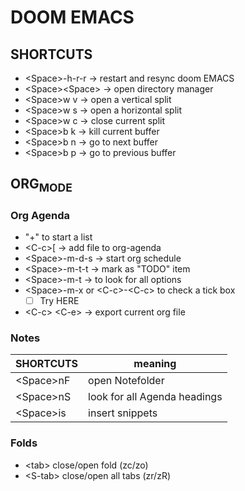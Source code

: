 * DOOM EMACS

** SHORTCUTS

+ <Space>-h-r-r -> restart and resync doom EMACS
+ <Space><Space> -> open directory manager
+ <Space>w v -> open a vertical split
+ <Space>w s -> open a horizontal split
+ <Space>w c -> close current split
+ <Space>b k -> kill current buffer
+ <Space>b n -> go to next buffer
+ <Space>b p -> go to previous buffer

** ORG_MODE
*** Org Agenda
+ "+" to start a list
+ <C-c>[ -> add file to org-agenda
+ <Space>-m-d-s -> start org schedule
+ <Space>-m-t-t -> mark as "TODO" item
+ <Space>-m-t -> to look for all options
+ <Space>-m-x or <C-c>-<C-c> to check a tick box
   + [ ] Try HERE
+ <C-c> <C-e> -> export current org file

*** Notes
 | SHORTCUTS | meaning                      |
 |-----------+------------------------------|
 | <Space>nF | open Notefolder              |
 | <Space>nS | look for all Agenda headings |
 | <Space>is | insert snippets              |

*** Folds
+ <tab> close/open fold (zc/zo)
+ <S-tab> close/open all tabs (zr/zR)
